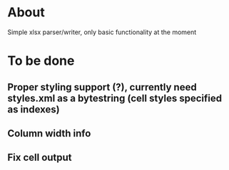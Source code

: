 * About
Simple xlsx parser/writer, only basic functionality at the moment

* To be done
** Proper styling support (?), currently need styles.xml as a bytestring (cell styles specified as indexes)
** Column width info
** Fix cell output
